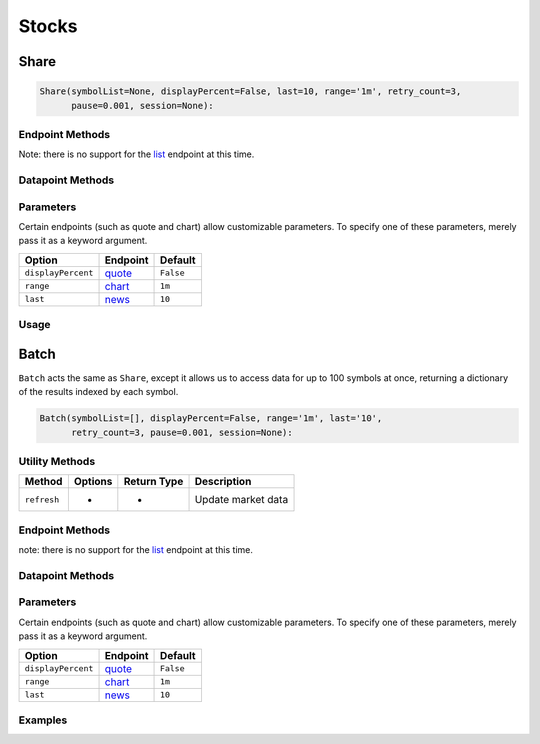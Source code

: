 .. _stocks:


******
Stocks
******

.. _stocks.Share:


Share
=====

.. code:: python

    Share(symbolList=None, displayPercent=False, last=10, range='1m', retry_count=3,
    	  pause=0.001, session=None):


Endpoint Methods
^^^^^^^^^^^^^^^^

+----------------------------+-------------------+---------------+----------------------------------------------------------------------------------+
| Method                     | Options           | Return Type   | Description / Endpoint                                                           |
+============================+===================+===============+==================================================================================+
| ``refresh``                | -                 | -             | Updates market data                                                              |
+----------------------------+-------------------+---------------+----------------------------------------------------------------------------------+
| **Universal Selectors**    |
+----------------------------+-------------------+---------------+----------------------------------------------------------------------------------+
| ``get_all``                | -                 | json          | Returns JSON of all endpoints                                                    |
+----------------------------+-------------------+---------------+----------------------------------------------------------------------------------+
| ``get_select_endpoints``   | module (string)   | varies        | Returns selected endpoint                                                        |
+----------------------------+-------------------+---------------+----------------------------------------------------------------------------------+
| **Individual Endpoints**   |
+----------------------------+-------------------+---------------+----------------------------------------------------------------------------------+
| ``get_quote``              | displayPercent    | json          | `Quote <https://iextrading.com/developer/docs/#quote>`__                         |
+----------------------------+-------------------+---------------+----------------------------------------------------------------------------------+
| ``get_chart``              | -                 | list          | `Chart <https://iextrading.com/developer/docs/#chart>`__                         |
+----------------------------+-------------------+---------------+----------------------------------------------------------------------------------+
| ``get_book``               | -                 | json          | `Book <https://iextrading.com/developer/docs/#book>`__                           |
+----------------------------+-------------------+---------------+----------------------------------------------------------------------------------+
| ``get_open_close``         | -                 | json          | `Open / Close <https://iextrading.com/developer/docs/#open-close>`__             |
+----------------------------+-------------------+---------------+----------------------------------------------------------------------------------+
| ``get_previous``           | -                 | json          | `Previous <https://iextrading.com/developer/docs/#previous>`__                   |
+----------------------------+-------------------+---------------+----------------------------------------------------------------------------------+
| ``get_company``            | -                 | json          | `Company <https://iextrading.com/developer/docs/#company>`__                     |
+----------------------------+-------------------+---------------+----------------------------------------------------------------------------------+
| ``get_key_stats``          | -                 | json          | `Key Stats <https://iextrading.com/developer/docs/#key-stats>`__                 |
+----------------------------+-------------------+---------------+----------------------------------------------------------------------------------+
| ``get_relevant``           | -                 | json          | `Relevant <https://iextrading.com/developer/docs/#relevant>`__                   |
+----------------------------+-------------------+---------------+----------------------------------------------------------------------------------+
| ``get_news``               | last              | list          | `News <https://iextrading.com/developer/docs/#news>`__                           |
+----------------------------+-------------------+---------------+----------------------------------------------------------------------------------+
| ``get_financials``         | -                 | json          | `Financials <https://iextrading.com/developer/docs/#financials>`__               |
+----------------------------+-------------------+---------------+----------------------------------------------------------------------------------+
| ``get_earnings``           | -                 | json          | `Earnings <https://iextrading.com/developer/docs/#earnings>`__                   |
+----------------------------+-------------------+---------------+----------------------------------------------------------------------------------+
| ``get_dividends``          | range             | json          | `Dividends <https://iextrading.com/developer/docs/#dividends>`__                 |
+----------------------------+-------------------+---------------+----------------------------------------------------------------------------------+
| ``get_splits``             | range             | json          | `Splits <https://iextrading.com/developer/docs/#splits>`__                       |
+----------------------------+-------------------+---------------+----------------------------------------------------------------------------------+
| ``get_logo``               | -                 | json          | `Logo <https://iextrading.com/developer/docs/#logo>`__                           |
+----------------------------+-------------------+---------------+----------------------------------------------------------------------------------+
| ``get_price``              | -                 | float         | `Price <https://iextrading.com/developer/docs/#price>`__                         |
+----------------------------+-------------------+---------------+----------------------------------------------------------------------------------+
| ``get_delayed_quote``      | -                 | json          | `Delayed Quote <https://iextrading.com/developer/docs/#delayed-quote>`__         |
+----------------------------+-------------------+---------------+----------------------------------------------------------------------------------+
| ``get_effective_spread``   | -                 | list          | `Effective Spread <https://iextrading.com/developer/docs/#effective-spread>`__   |
+----------------------------+-------------------+---------------+----------------------------------------------------------------------------------+
| ``get_volume_by_venue``    | -                 | list          | `Volume by Venue <https://iextrading.com/developer/docs/#volume-by-venue>`__     |
+----------------------------+-------------------+---------------+----------------------------------------------------------------------------------+

Note: there is no support for the
`list <https://iextrading.com/developer/docs/#list>`__ endpoint at this
time.


Datapoint Methods
^^^^^^^^^^^^^^^^^

+----------------+------------------+----------+-----------+
| Method         | Options          | Return   | Descripti |
|                |                  | Type     | on        |
+================+==================+==========+===========+
| **Universal    |
| Selectors**    |
+----------------+------------------+----------+-----------+
| ``get_select_d | endpoint         | json     | Returns   |
| atapoints``    | (string),        |          | selected  |
|                | datapoints       |          | data      |
|                | (list)           |          | point     |
|                |                  |          | from      |
|                |                  |          | selected  |
|                |                  |          | endpoint  |
+----------------+------------------+----------+-----------+
|                |
+----------------+------------------+----------+-----------+
| **Individual   |
| Datapoints**   |
+----------------+------------------+----------+-----------+
| ``get_company_ | -                | string   |           |
| name``         |                  |          |           |
+----------------+------------------+----------+-----------+
| ``get_primary_ | -                | string   |           |
| exchange``     |                  |          |           |
+----------------+------------------+----------+-----------+
| ``get_sector`` | -                | string   |           |
+----------------+------------------+----------+-----------+
| ``get_open``   | -                | float    |           |
+----------------+------------------+----------+-----------+
| ``get_close``  | -                | float    |           |
+----------------+------------------+----------+-----------+
| ``get_years_hi | -                | float    |           |
| gh``           |                  |          |           |
+----------------+------------------+----------+-----------+
| ``get_years_lo | -                | float    |           |
| w``            |                  |          |           |
+----------------+------------------+----------+-----------+
| ``get_ytd_chan | -                | float    |           |
| ge``           |                  |          |           |
+----------------+------------------+----------+-----------+
| ``get_volume`` | -                | int      |           |
+----------------+------------------+----------+-----------+
| ``get_market_c | -                | int      |           |
| ap``           |                  |          |           |
+----------------+------------------+----------+-----------+
| ``get_beta``   | -                | float    |           |
+----------------+------------------+----------+-----------+
| ``get_short_in | -                | int      |           |
| terest``       |                  |          |           |
+----------------+------------------+----------+-----------+
| ``get_short_ra | -                | float    |           |
| tio``          |                  |          |           |
+----------------+------------------+----------+-----------+
| ``get_latest_e | -                | float    |           |
| ps``           |                  |          |           |
+----------------+------------------+----------+-----------+
| ``get_shares_o | -                | int      |           |
| utstanding``   |                  |          |           |
+----------------+------------------+----------+-----------+
| ``get_float``  | -                | int      |           |
+----------------+------------------+----------+-----------+
| ``get_eps_cons | -                | float    |           |
| ensus``        |                  |          |           |
+----------------+------------------+----------+-----------+


Parameters
^^^^^^^^^^

Certain endpoints (such as quote and chart) allow customizable
parameters. To specify one of these parameters, merely pass it as a
keyword argument.

.. ipython:: python

    aapl = Stock("AAPL", displayPercent=True)

+----------------------+------------------------------------------------------------+-------------+
| Option               | Endpoint                                                   | Default     |
+======================+============================================================+=============+
| ``displayPercent``   | `quote <https://iextrading.com/developer/docs/#quote>`__   | ``False``   |
+----------------------+------------------------------------------------------------+-------------+
| ``range``            | `chart <https://iextrading.com/developer/docs/#chart>`__   | ``1m``      |
+----------------------+------------------------------------------------------------+-------------+
| ``last``             | `news <https://iextrading.com/developer/docs/#news>`__     | ``10``      |
+----------------------+------------------------------------------------------------+-------------+


Usage
^^^^^

.. ipython:: python

    from iexfinance import Stock as iex
    tsla = Stock('TSLA')
    print(tsla.get_open())
    print(tsla.get_price())


.. _stocks.Batch:

Batch
=====

``Batch`` acts the same as ``Share``, except it allows us to access data
for up to 100 symbols at once, returning a dictionary of the results
indexed by each symbol.

.. code:: python

    Batch(symbolList=[], displayPercent=False, range='1m', last='10', 
    	  retry_count=3, pause=0.001, session=None):


Utility Methods
^^^^^^^^^^^^^^^

+---------------+-----------+---------------+----------------------+
| Method        | Options   | Return Type   | Description          |
+===============+===========+===============+======================+
| ``refresh``   | -         | -             | Update market data   |
+---------------+-----------+---------------+----------------------+


Endpoint Methods
^^^^^^^^^^^^^^^^^

+----------------------------+-------------------+---------------+----------------------------------------------------------------------------------+
| Method                     | Options           | Return Type   | Endpoint Name                                                                    |
+============================+===================+===============+==================================================================================+
| **Universal Selectors**    |
+----------------------------+-------------------+---------------+----------------------------------------------------------------------------------+
| ``get_all``                | -                 | json          | Returns JSON of all endpoints                                                    |
+----------------------------+-------------------+---------------+----------------------------------------------------------------------------------+
| ``get_select_endpoints``   | module (string)   | json          | Returns selected endpoint                                                        |
+----------------------------+-------------------+---------------+----------------------------------------------------------------------------------+
| **Individual Endpoints**   |
+----------------------------+-------------------+---------------+----------------------------------------------------------------------------------+
| ``get_quote``              | displayPercent    | json          | `Quote <https://iextrading.com/developer/docs/#quote>`__                         |
+----------------------------+-------------------+---------------+----------------------------------------------------------------------------------+
| ``get_chart``              | -                 | json          | `Chart <https://iextrading.com/developer/docs/#chart>`__                         |
+----------------------------+-------------------+---------------+----------------------------------------------------------------------------------+
| ``get_book``               | -                 | json          | `Book <https://iextrading.com/developer/docs/#book>`__                           |
+----------------------------+-------------------+---------------+----------------------------------------------------------------------------------+
| ``get_open_close``         | -                 | json          | `Open / Close <https://iextrading.com/developer/docs/#open-close>`__             |
+----------------------------+-------------------+---------------+----------------------------------------------------------------------------------+
| ``get_previous``           | -                 | json          | `Previous <https://iextrading.com/developer/docs/#previous>`__                   |
+----------------------------+-------------------+---------------+----------------------------------------------------------------------------------+
| ``get_company``            | -                 | json          | `Company <https://iextrading.com/developer/docs/#company>`__                     |
+----------------------------+-------------------+---------------+----------------------------------------------------------------------------------+
| ``get_key_stats``          | -                 | json          | `Key Stats <https://iextrading.com/developer/docs/#key-stats>`__                 |
+----------------------------+-------------------+---------------+----------------------------------------------------------------------------------+
| ``get_relevant``           | -                 | json          | `Relevant <https://iextrading.com/developer/docs/#relevant>`__                   |
+----------------------------+-------------------+---------------+----------------------------------------------------------------------------------+
| ``get_news``               | last              | json          | `News <https://iextrading.com/developer/docs/#news>`__                           |
+----------------------------+-------------------+---------------+----------------------------------------------------------------------------------+
| ``get_financials``         | -                 | json          | `Financials <https://iextrading.com/developer/docs/#financials>`__               |
+----------------------------+-------------------+---------------+----------------------------------------------------------------------------------+
| ``get_earnings``           | -                 | json          | `Earnings <https://iextrading.com/developer/docs/#earnings>`__                   |
+----------------------------+-------------------+---------------+----------------------------------------------------------------------------------+
| ``get_dividends``          | range             | json          | `Dividends <https://iextrading.com/developer/docs/#dividends>`__                 |
+----------------------------+-------------------+---------------+----------------------------------------------------------------------------------+
| ``get_splits``             | range             | json          | `Splits <https://iextrading.com/developer/docs/#splits>`__                       |
+----------------------------+-------------------+---------------+----------------------------------------------------------------------------------+
| ``get_logo``               | -                 | json          | `Logo <https://iextrading.com/developer/docs/#logo>`__                           |
+----------------------------+-------------------+---------------+----------------------------------------------------------------------------------+
| ``get_price``              | -                 | json          | `Price <https://iextrading.com/developer/docs/#price>`__                         |
+----------------------------+-------------------+---------------+----------------------------------------------------------------------------------+
| ``get_delayed_quote``      | -                 | json          | `Delayed Quote <https://iextrading.com/developer/docs/#delayed-quote>`__         |
+----------------------------+-------------------+---------------+----------------------------------------------------------------------------------+
| ``get_effective_spread``   | -                 | json          | `Effective Spread <https://iextrading.com/developer/docs/#effective-spread>`__   |
+----------------------------+-------------------+---------------+----------------------------------------------------------------------------------+
| ``get_volume_by_venue``    | -                 | json          | `Volume by Venue <https://iextrading.com/developer/docs/#volume-by-venue>`__     |
+----------------------------+-------------------+---------------+----------------------------------------------------------------------------------+

note: there is no support for the
`list <https://iextrading.com/developer/docs/#list>`__ endpoint at this
time.


Datapoint Methods
^^^^^^^^^^^^^^^^^

+----------------+------------------+----------+-------------+
| Method         | Options          | Return   | Description |
|                |                  | Type     |             |
+================+==================+==========+=============+
| **Universal    |
| Selectors**    |
+----------------+------------------+----------+-------------+
| ``get_select_d | endpoint         | json     | Returns     |
| atapoints``    | (string),        |          | selected    |
|                | datapoints       |          | datapoint   |
|                | (list)           |          | from        |
|                |                  |          | selected    |
|                |                  |          | endpoint    |
+----------------+------------------+----------+-------------+
| **Individual   |
| Datapoints**   |
+----------------+------------------+----------+-------------+
| ``get_company_ | -                | json     | -           |
| name``         |                  |          |             |
+----------------+------------------+----------+-------------+
| ``get_primary_ | -                | json     | -           |
| exchange``     |                  |          |             |
+----------------+------------------+----------+-------------+
| ``get_sector`` | -                | json     | -           |
+----------------+------------------+----------+-------------+
| ``get_open``   | -                | json     | -           |
+----------------+------------------+----------+-------------+
| ``get_close``  | -                | json     | -           |
+----------------+------------------+----------+-------------+
| ``get_years_hi | -                | json     | -           |
| gh``           |                  |          |             |
+----------------+------------------+----------+-------------+
| ``get_years_lo | -                | json     | -           |
| w``            |                  |          |             |
+----------------+------------------+----------+-------------+
| ``get_ytd_chan | -                | json     | -           |
| ge``           |                  |          |             |
+----------------+------------------+----------+-------------+
| ``get_volume`` | -                | json     | -           |
+----------------+------------------+----------+-------------+
| ``get_market_c | -                | json     | -           |
| ap``           |                  |          |             |
+----------------+------------------+----------+-------------+
| ``get_beta``   | -                | json     | -           |
+----------------+------------------+----------+-------------+
| ``get_short_in | -                | json     | -           |
| terest``       |                  |          |             |
+----------------+------------------+----------+-------------+
| ``get_short_ra | -                | json     | -           |
| tio``          |                  |          |             |
+----------------+------------------+----------+-------------+
| ``get_latest_e | -                | json     | -           |
| ps``           |                  |          |             |
+----------------+------------------+----------+-------------+
| ``get_shares_o | -                | json     | -           |
| utstanding``   |                  |          |             |
+----------------+------------------+----------+-------------+
| ``get_float``  | -                | json     | -           |
+----------------+------------------+----------+-------------+
| ``get_eps_cons | -                | json     | -           |
| ensus``        |                  |          |             |
+----------------+------------------+----------+-------------+


Parameters
^^^^^^^^^^

Certain endpoints (such as quote and chart) allow customizable
parameters. To specify one of these parameters, merely pass it as a
keyword argument.

.. ipython:: python

    aapl = Stock("AAPL", displayPercent=True)

+----------------------+------------------------------------------------------------+-------------+
| Option               | Endpoint                                                   | Default     |
+======================+============================================================+=============+
| ``displayPercent``   | `quote <https://iextrading.com/developer/docs/#quote>`__   | ``False``   |
+----------------------+------------------------------------------------------------+-------------+
| ``range``            | `chart <https://iextrading.com/developer/docs/#chart>`__   | ``1m``      |
+----------------------+------------------------------------------------------------+-------------+
| ``last``             | `news <https://iextrading.com/developer/docs/#news>`__     | ``10``      |
+----------------------+------------------------------------------------------------+-------------+


Examples
^^^^^^^^

.. ipython:: python

    from iexfinance import Stock as iex
    air_transport = Stock(['AAL', 'DAL', 'LUV'])
    print(air_transport.get_open())
    print(air_transport.get_price())

